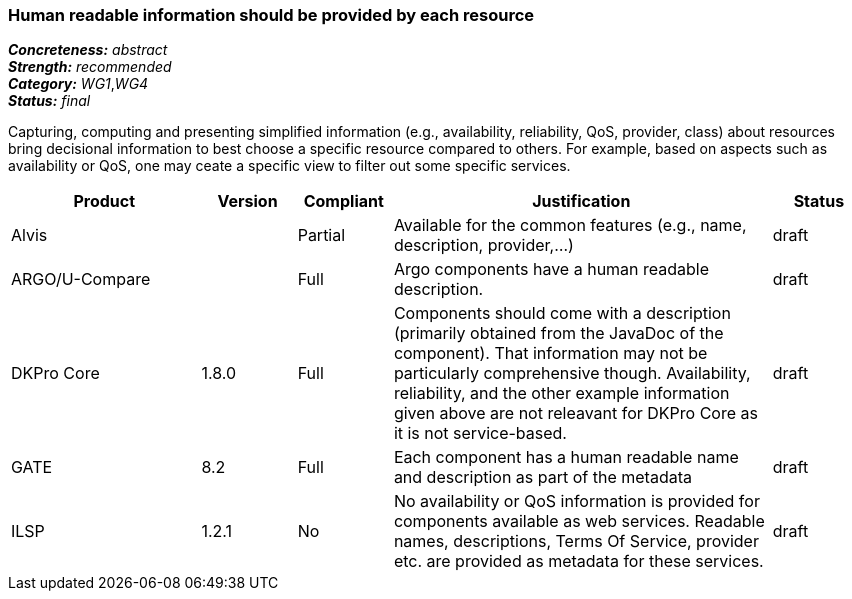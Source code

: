 === Human readable information should be provided by each resource

[%hardbreaks]
[small]#*_Concreteness:_* __abstract__#
[small]#*_Strength:_*     __recommended__#
[small]#*_Category:_*     __WG1__,__WG4__#
[small]#*_Status:_*       __final__#

Capturing, computing and presenting simplified information (e.g., availability, reliability, QoS, provider, class) about resources bring decisional information to best choose a specific resource compared to others. For example, based on aspects such as availability or QoS, one may ceate a specific view to filter out some specific services.

// Below is an example of how a compliance evaluation table could look. This is presently optional
// and may be moved to a more structured/principled format later maintained in separate files.
[cols="2,1,1,4,1"]
|====
|Product|Version|Compliant|Justification|Status

| Alvis
|
| Partial
| Available for the common features (e.g., name, description, provider,...)
| draft

| ARGO/U-Compare
|
| Full
| Argo components have a human readable description.
| draft

| DKPro Core
| 1.8.0
| Full
| Components should come with a description (primarily obtained from the JavaDoc of the component). That information may not be particularly comprehensive though. Availability, reliability, and the other example information given above are not releavant for DKPro Core as it is not service-based. 
| draft

| GATE
| 8.2
| Full
| Each component has a human readable name and description as part of the metadata
| draft

| ILSP
| 1.2.1
| No
| No availability or QoS information is provided for components available as web services. Readable names, descriptions, Terms Of Service, provider etc. are provided as metadata for these services.
| draft
|====
